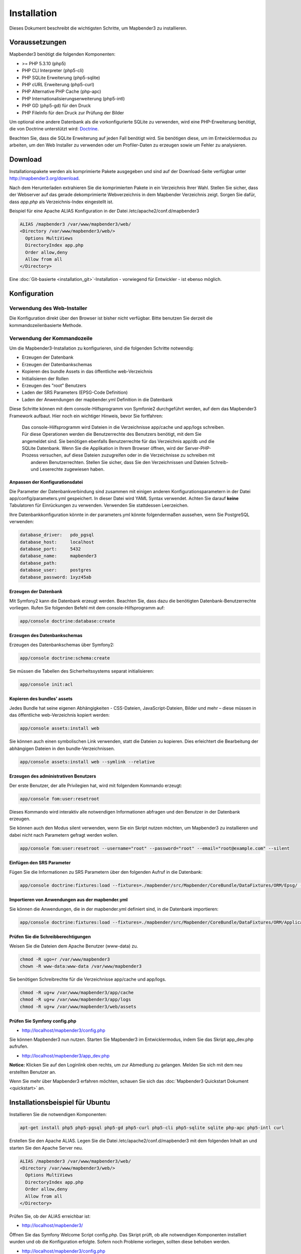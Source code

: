 .. _installation:

Installation 
############ 

Dieses Dokument beschreibt die wichtigsten Schritte, um Mapbender3 zu installieren. 


Voraussetzungen
***************

Mapbender3 benötigt die folgenden Komponenten:

* >= PHP 5.3.10 (php5) 
* PHP CLI Interpreter (php5-cli) 
* PHP SQLite Erweiterung (php5-sqlite) 
* PHP cURL Erweiterung (php5-curl) 
* PHP Alternative PHP Cache (php-apc)
* PHP Internationalisierungserweiterung (php5-intl)
* PHP GD (php5-gd) für den Druck
* PHP FileInfo für den Druck zur Prüfung der Bilder


Um optional eine andere Datenbank als die vorkonfigurierte SQLite zu verwenden, wird eine PHP-Erweiterung benötigt, die von Doctrine unterstützt wird:
`Doctrine <http://www.doctrine-project.org/projects/dbal.html>`_. 

Beachten Sie, dass die SQLite Erweiterung auf jeden Fall benötigt wird. Sie benötigen diese, um im Entwicklermodus zu arbeiten, um den Web Installer zu verwenden oder um Profiler-Daten zu erzeugen sowie um Fehler zu analysieren.


Download 
********** 

Installationspakete werden als komprimierte Pakete ausgegeben und sind auf der Download-Seite verfügbar unter http://mapbender3.org/download.

Nach dem Herunterladen extrahieren Sie die komprimierten Pakete in ein Verzeichnis Ihrer Wahl. Stellen Sie sicher, dass der Webserver auf das gerade dekomprimierte Webverzeichnis in dem Mapbender Verzeichnis zeigt. Sorgen Sie dafür, dass *app.php* als Verzeichnis-Index eingestellt ist.

Beispiel für eine Apache ALIAS Konfiguration in der Datei /etc/apache2/conf.d/mapbender3

.. code-block:: yaml

  ALIAS /mapbender3 /var/www/mapbender3/web/
  <Directory /var/www/mapbender3/web/>
    Options MultiViews
    DirectoryIndex app.php
    Order allow,deny
    Allow from all
  </Directory>

Eine :doc:`Git-basierte <installation_git>`-Installation - vorwiegend für Entwickler - ist ebenso möglich.


Konfiguration
******************** 



Verwendung des Web-Installer
---------------------------------------

Die Konfiguration direkt über den Browser ist bisher nicht verfügbar. Bitte benutzen Sie derzeit die kommandozeilenbasierte Methode.



Verwendung der  Kommandozeile
----------------------------------------

Um die Mapbender3-Installation zu konfigurieren, sind die folgenden Schritte notwendig:

* Erzeugen der Datenbank
* Erzeugen der Datenbankschemas
* Kopieren des bundle Assets in das öffentliche web-Verzeichnis
* Initialisieren der Rollen
* Erzeugen des "root" Benutzers
* Laden der SRS Parameters (EPSG-Code Definition)
* Laden der Anwendungen der mapbender.yml Definition in die Datenbank

Diese Schritte können mit dem console-Hilfsprogramm von Symfonie2 durchgeführt werden, auf dem das Mapbender3 Framework aufbaut. Hier noch ein wichtiger Hinweis, bevor Sie fortfahren: 


  | Das console-Hilfsprogramm wird Dateien in die Verzeichnisse app/cache und app/logs schreiben. 
  | Für diese Operationen werden die Benutzerrechte des Benutzers benötigt, mit dem Sie 
  | angemeldet sind. Sie benötigen ebenfalls Benutzerrechte für das Verzeichnis app/db und die
  | SQLite Datenbank.  Wenn Sie die Applikation in Ihrem Browser öffnen, wird der Server-PHP-
  | Prozess versuchen, auf  diese Dateien zuzugreifen oder in die Verzeichnisse zu schreiben mit
  |  anderen Benutzerrechten. Stellen Sie sicher,  dass Sie den Verzeichnissen und Dateien Schreib-
  |  und Leserechte zugewiesen haben. 


Anpassen der Konfigurationsdatei
^^^^^^^^^^^^^^^^^^^^^^^^^^^^^^^ 
Die Parameter der Datenbankverbindung sind zusammen mit einigen anderen Konfigurationsparametern in der Datei app/config/parameters.yml gespeichert. In dieser Datei  wird YAML Syntax verwendet. Achten Sie darauf **keine** Tabulatoren für Einrückungen zu verwenden. Verwenden Sie stattdessen Leerzeichen.

Ihre Datenbankkonfiguration könnte in der parameters.yml könnte folgendermaßen aussehen, wenn Sie PostgreSQL verwenden:

.. code-block:: yaml

    database_driver:   pdo_pgsql
    database_host:     localhost
    database_port:     5432
    database_name:     mapbender3
    database_path:
    database_user:     postgres
    database_password: 1xyz45ab


Erzeugen der Datenbank
^^^^^^^^^^^^^^^^^^^^^^^^ 

Mit Symfony2 kann die Datenbank erzeugt werden. Beachten Sie, dass dazu die benötigten Datenbank-Benutzerrechte vorliegen. Rufen Sie folgenden Befehl mit dem console-Hilfsprogramm auf:

.. code-block:: yaml

   app/console doctrine:database:create


Erzeugen des Datenbankschemas
^^^^^^^^^^^^^^^^^^^^^^^^^^^^^^ 

Erzeugen des Datenbankschemas über Symfony2:

.. code-block:: yaml

    app/console doctrine:schema:create

Sie müssen die Tabellen des Sicherheitssystems separat initialisieren:

.. code-block:: yaml

  app/console init:acl

Kopieren des bundles' assets
^^^^^^^^^^^^^^^^^^^^^^^^^^^^^^ 

Jedes Bundle hat seine eigenen Abhängigkeiten - CSS-Dateien, JavaScript-Dateien, Bilder und mehr – diese müssen in das öffentliche web-Verzeichnis kopiert werden:

.. code-block:: yaml

    app/console assets:install web


Sie können auch einen symbolischen Link verwenden, statt die Dateien zu kopieren.  Dies erleichtert die Bearbeitung der abhängigen Dateien in den bundle-Verzeichnissen.

.. code-block:: yaml

   app/console assets:install web --symlink --relative


Erzeugen des administrativen Benutzers
^^^^^^^^^^^^^^^^^^^^^^^^^^^^^^^^^^^^^^^^ 

Der erste Benutzer, der alle Privilegien hat, wird mit folgendem Kommando erzeugt:

.. code-block:: yaml

    app/console fom:user:resetroot

Dieses Kommando wird interaktiv alle notwendigen Informationen abfragen und den Benutzer in der Datenbank erzeugen.

Sie können auch den Modus silent verwenden, wenn Sie ein Skript nutzen möchten, um Mapbender3 zu installieren und dabei nicht nach Parametern gefragt werden wollen.

.. code-block:: yaml

    app/console fom:user:resetroot --username="root" --password="root" --email="root@example.com" --silent


Einfügen den SRS Parameter
^^^^^^^^^^^^^^^^^^^^^^^^^^

Fügen Sie die Informationen zu SRS Parametern über den folgenden Aufruf in die Datenbank:

.. code-block:: yaml

    app/console doctrine:fixtures:load --fixtures=./mapbender/src/Mapbender/CoreBundle/DataFixtures/ORM/Epsg/ --append


Importieren von Anwendungen aus der mapbender.yml
^^^^^^^^^^^^^^^^^^^^^^^^^^^^^^^^^^^^^^^^^^^^^^^^^

Sie können die Anwendungen, die in der mapbender.yml definiert sind, in die Datenbank importieren:

.. code-block:: yaml

    app/console doctrine:fixtures:load --fixtures=./mapbender/src/Mapbender/CoreBundle/DataFixtures/ORM/Application/ --append


Prüfen Sie die Schreibberechtigungen
^^^^^^^^^^^^^^^^^^^^^^^^^^^^^^^^^^^^

Weisen Sie die Dateien dem Apache Benutzer (www-data) zu.

.. code-block:: yaml

 chmod -R ugo+r /var/www/mapbender3
 chown -R www-data:www-data /var/www/mapbender3


Sie benötigen Schreibrechte für die Verzeichnisse app/cache und app/logs.

.. code-block:: yaml

 chmod -R ug+w /var/www/mapbender3/app/cache
 chmod -R ug+w /var/www/mapbender3/app/logs
 chmod -R ug+w /var/www/mapbender3/web/assets


Prüfen Sie Symfony config.php
^^^^^^^^^^^^^^^^^^^^^^^^^^^^^

* http://localhost/mapbender3/config.php

Sie können Mapbender3 nun nutzen. Starten Sie Mapbender3 im Entwicklermodus, indem Sie das Skript app_dev.php aufrufen.

* http://localhost/mapbender3/app_dev.php

**Notice:** Klicken Sie auf den Loginlink oben rechts, um zur Abmedlung zu gelangen. Melden Sie sich mit dem neu erstellten Benutzer an. 

Wenn Sie mehr über Mapbender3 erfahren möchten, schauen Sie sich das :doc:`Mapbender3 Quickstart Dokument <quickstart>` an.



Installationsbeispiel für Ubuntu
**************************************** 

Installieren Sie die notwendigen Komponenten:

.. code-block:: yaml

  apt-get install php5 php5-pgsql php5-gd php5-curl php5-cli php5-sqlite sqlite php-apc php5-intl curl


Erstellen Sie den Apache ALIAS. Legen Sie die Datei /etc/apache2/conf.d/mapbender3 mit dem folgenden Inhalt an und starten Sie den Apache Server neu.

.. code-block:: yaml

  ALIAS /mapbender3 /var/www/mapbender3/web/
  <Directory /var/www/mapbender3/web/>
    Options MultiViews
    DirectoryIndex app.php
    Order allow,deny
    Allow from all
  </Directory>

Prüfen Sie, ob der ALIAS erreichbar ist:

* http://localhost/mapbender3/

Öffnen Sie das Symfony Welcome Script config.php. Das Skript prüft, ob alle notwendigen Komponenten installiert wurden und ob die Konfiguration erfolgte. Sofern noch Probleme vorliegen, sollten diese behoben werden.
 
* http://localhost/mapbender3/config.php


.. image:: ../../figures/mapbender3_symfony_check_configphp.png
     :scale: 80 

Setzen Sie die Schreibrechte für Besitzer (u), Gruppe (g) und Andere (a). Weisen Sie die Skripte dem Apache User (www-data) zu.

.. code-block:: yaml

 chmod -R ugo+r /var/www/mapbender3
 chown -R www-data:www-data /var/www/mapbender3

Passen Sie die Mapbender3 Konfigurationsdatei parameters.yml (app/config/parameters.yml) an und definieren Sie die Datenbank, die Sie erzeugen möchten.

.. code-block:: yaml

    database_driver:   pdo_pgsql
    database_host:     localhost
    database_port:     5432
    database_name:     mapbender3
    database_path:
    database_user:     postgres
    database_password: 1xyz45ab
 
Setzen Sie die app/console Befehle ab

.. code-block:: yaml

 cd /var/www/mapbender3
 app/console doctrine:database:create
 app/console doctrine:schema:create
 app/console init:acl
 app/console assets:install web
 app/console fom:user:resetroot
 app/console doctrine:fixtures:load --fixtures=./mapbender/src/Mapbender/CoreBundle/DataFixtures/ORM/Epsg/ --append
 app/console doctrine:fixtures:load --fixtures=./mapbender/src/Mapbender/CoreBundle/DataFixtures/ORM/Application/ --append

Hiermit ist die Installation von Mapbender3 fertig. 

Prüfen Sie die config.php erneut 

* http://localhost/mapbender3/config.php

Sie müssen Schreibrechte für die Verzeichnisse app/cache und app/logs sowie web/assets vergeben.

.. code-block:: yaml

 chmod -R ug+w /var/www/mapbender3/app/cache
 chmod -R ug+w /var/www/mapbender3/app/logs
 chmod -R ug+w /var/www/mapbender3/web/assets


Sie können Mapbender3 nun nutzen. Starten Sie Mapbender3 im Entwicklermodus, indem Sie das Skript app_dev.php aufrufen.

* http://localhost/mapbender3/app_dev.php

**Hinweis:** Klicken Sie auf den Login-Link oben rechts, um zur Abmeldung zu gelangen. Melden Sie sich mit dem neu erstellten Benutzer an. 

Wenn Sie mehr über Mapbender3 erfahren möchten, schauen Sie sich das :doc:`Mapbender3 Quickstart Dokument <quickstart>` an.


Installationsbeispiel für Windows
**************************************** 

Installieren Sie die notwendigen Komponenten:

 * fügen Sie den Pfad zum PHP-bin Verzeichnis zu Ihrer PATH Variable hinzu 
 * aktivieren Sie die PHP Erweiterunge in der php.ini Konfigurationsdatei

.. code-block:: yaml

 extension=php_curl.dll
 extension=php_gd2.dll
 extension=php_intl.dll
 extension=php_pdo_pgsql.dll
 extension=php_pdo_sqlite.dll
 extension=php_pgsql.dll

Erstellen Sie den Apache ALIAS. Legen Sie die Datei /etc/apache2/conf.d/mapbender3 mit dem folgenden Inhalt an und starten Sie den Apache Server neu.

.. code-block:: yaml

  ALIAS /mapbender3 c:/mapbender3/web/
  <Directory c:/mapbender3/web/>
    Options MultiViews
    DirectoryIndex app.php
    Order allow,deny
    Allow from all
  </Directory>

Prüfen Sie, ob der ALIAS erreichbar ist:

* http://localhost/mapbender3/

Öffnen Sie das Symfony Welcome Script config.php. Das Skript prüft, ob alle notwendigen Komponenten installiert wurden und ob die Konfiguration erfolgte. Sofern noch Probleme vorliegen, sollten diese behoben werden.
 
* http://localhost/mapbender3/config.php


.. image:: ../../figures/mapbender3_symfony_check_configphp.png
     :scale: 80 

Passen Sie die Mapbender3 Konfigurationsdatei parameters.yml (app/config/parameters.yml) an und definieren Sie die Datenbank, die Sie erzeugen möchten.

.. code-block:: yaml

    database_driver:   pdo_pgsql
    database_host:     localhost
    database_port:     5432
    database_name:     mapbender3
    database_path:
    database_user:     postgres
    database_password: 1xyz45ab

Rufen Sie die app/console Befehle über die php.exe auf.

.. code-block:: yaml
 
 c:
 cd mapbender3
 php.exe app/console doctrine:database:create
 php.exe app/console doctrine:schema:create
 php.exe app/console init:acl
 php.exe app/console assets:install web
 php.exe app/console fom:user:resetroot
 php.exe app/console doctrine:fixtures:load --fixtures=./mapbender/src/Mapbender/CoreBundle/DataFixtures/ORM/Epsg/ --append
 php.exe app/console doctrine:fixtures:load --fixtures=./mapbender/src/Mapbender/CoreBundle/DataFixtures/ORM/Application/ --append


Hiermit ist die Installation von Mapbender3 fertig. 

Prüfen Sie die config.php erneut 

* http://localhost/mapbender3/config.php


Sie können Mapbender3 nun nutzen. Starten Sie Mapbender3 im Entwicklermodus, indem Sie das Skript app_dev.php aufrufen.

* http://localhost/mapbender3/app_dev.php

**Hinweis:** Klicken Sie auf den Login-Link oben rechts, um zur Abmeldung zu gelangen. Melden Sie sich mit dem neu erstellten Benutzer an. 

Wenn Sie mehr über Mapbender3 erfahren möchten, schauen Sie sich das :doc:`Mapbender3 Quickstart Dokument <quickstart>` an.


Konfigurationsdateien
********************** 

Die Basiskonfiguration erfolgt in der Datei **app/config/parameters.yml**. Eine Vorlage app/config/parameters.yml.dist liegt vor. 

Die Konfigurationsdatei **app/config/config.yml** stellt weitere Parameter bereit, z.B. zur Konfiguration der Portalfunktion, Einrichtung des Owsproxy oder Einrichtung einer weiteren Datenbank.


parameters.yml
------------------

* Datenbank: Parameter, die mit **database** beginnen, definieren die Databankverbindung. 
* Mailer: Die Mailerangaben starten mit **mailer**. Nutzen Sie z.B. smtp oder sendmail. 
* Spracheinstellung: Sie können eine Sprache (locale) für Ihre Anwendung angeben (Standardwert ist en, de ist verfügbar). Unter http://doc.mapbender3.org/en/book/translation.html erfahren Sie mehr über die Anpassung von Übersetzungen und wie neue Sprachen hinzugefügt werden können.

**Hinweis:** Sie benötigen einen Mailer, wenn Sie die Selbstregistrierung und das Paßwortsetzen nutzen möchten.


config.yml
-----------

* fom_user.selfregistration: Um die Selbstregistrierung zu de/aktivieren, passen Sie den fom_user.selfregistration Parameter an. Sie müssen unter self_registration_groups eine/mehrere Gruppen angeeben, so dass selbstregistriere Anwender automatisch (bei der Registrierung) diesen Gruppen zugewiesen werden. Über die Gruppe bekommen Sie dann entsprechend Rechte zugewiesen.
* fom_user.reset_password: Über diesen Parameter kann die Möglichkeit de/aktiviert werden, das Passwort neu zu setzen.
* framework.session.cookie_httponly: Stellen Sie für HTTP-only session cookies sicher, dass der Parameter framework.session.cookie_httponly auf true steht.

**Hinweis:** Sie benötigen einen Mailer, wenn Sie die Selbstregistrierung und das Paßwortsetzen nutzen möchten.

Sofern Sie einen Proxy verwenden, müssen Sie diesen in der Datei config.yml im Bereich *ows_proxy3_core* angeben.

Eine Konfiguration könnte wie folgt aussehen:

.. code-block:: yaml

ows_proxy3_core:
    logging: true
    obfuscate_client_ip: true
    proxy:
        host: myproxy
        port: 8080
        connecttimeout: 60
        timeout: 90
        noproxy:
            - 192.168.1.123



mapbender.yml
------------------
Eine Anwendung kann auf zwei Arten konfiguriert werden. Entweder über die mapbender.yml Datei oder über die Mapbender3 Administration im Browser.

* Das Mapbender Team stellt mit jeder Version eine aktuelle mapbender.yml mit den Elementdefinitionen zur Verfügung.
* Anwendungen, die in der mapbender.yml definiert werden, können nicht über die Mapbender3 Administration im Browser bearbeitet werden.
* Sie können allerdings die Anwendungen über einen app/console Befehl in die Datenbank übertragen.

.. code-block:: yaml

    app/console doctrine:fixtures:load --fixtures=./mapbender/src/Mapbender/CoreBundle/DataFixtures/ORM/Application/ --append


Aktualisierung von Mapbender3 auf eine neuere Version
********************************************************** 

Um Mapbender3 zu aktualisieren, müssen Sie die folgenden Schritte durchführen:

* Laden Sie die neuste Version von http://mapbender3.org/builds/ herunter. Aktuelle Snapshots finden Sie unter http://mapbender3.org/builds/nightly/
* Sichern Sie Ihre Konfigurationsdateien und ihre alte Mapbender Version
* Ersetzen Sie die Dateien durch die neuen Mapbender Skripte
* Vergleichen Sie die Konfigurationsdateien und prüfen diese auf neue Parameter.
* Aktualisieren Sie Ihre Mapbender Datenbank
* Das war's auch schon! Schauen Sie sich Ihre neue Mapbender3 Version an.


Aktualisierungsbeispiel für Linux
------------------------------------
Im Folgenden sind die einzelnen Schritte als Befehle aufgeführt.

.. code-block:: yaml

 # Laden Sie die neue Version herunter
 wget -O http://mapbender3.org/builds/mapbender3-3.0.1.tar.gz /tmp/build_mapbender3/
 tar xfz /tmp/build_mapbender3/mapbender3-3.0.tar.gz
 
 # Sichern Sie die alte Version
 mv -R /var/www/mapbender3 /var/www/mapbender3_save
 
 # Aktivieren Sie den Code der neuen Version
 cp -R /tmp/build_mapbender3/mapbender3-3.0.1 /var/www/
 mv /var/www/mapbender3-3.0.1 /var/www/mapbender3
 
 # copy your old configuration files to the new version
 cp /var/www/mapbender3_save/app/config/parameters.yml /var/www/mapbender3/app/config/parameters.yml
 cp /var/www/mapbender3/app/config/parameters.yml /var/www/mapbender3/app/config/config.yml-dist
 cp /var/www/mapbender3_save/app/config/config.yml /var/www/mapbender3/app/config/config.yml 
 
 # händisch müssen Sie nun die Konfigirationsdateien auf neue Parameter überprüfen
 # vergleichen Sie die Dateien parameters.yml, config.yml und sofern verwendet die mapbender.yml
 
 # Setzen Sie die Schreibrechte für Besitzer (u), Gruppe (g) und Andere (a). Weisen Sie die Skripte dem Apache User (www-data) zu.
 chmod -R uga+r /var/www/mapbender3
 chown -R www-data:www-data /var/www/mapbender3


Aktualisieren Sie Ihre Mapbender Datenbank

.. code-block:: yaml

 cd /var/www/mapbender3/
 app/console doctrine:schema:update --dump-sql
 app/console doctrine:schema:update --force
 app/console assets:install web
 
 # Setzen Sie die Schreibrechte für Besitzer (u), Gruppe (g) und Andere (a). Weisen Sie die Skripte dem Apache User (www-data) zu.
 chmod -R ugo+r /var/www/mapbender3
 chown -R www-data:www-data /var/www/mapbender3

 # Sie benötigen Schreibrechte für die Verzeichnisse app/cache und app/logs.
 chmod -R ug+w /var/www/mapbender3/app/cache
 chmod -R ug+w /var/www/mapbender3/app/logs
 chmod -R ug+w /var/www/mapbender3/web/assets

